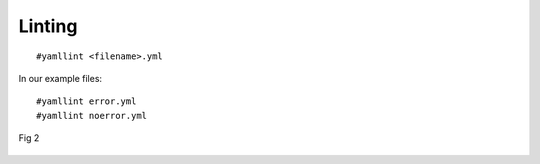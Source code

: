 Linting
=======

.. centered:: *"the process of running a program that will analyze code for potential errors"*

::

    #yamllint <filename>.yml


In our example files:

::

   #yamllint error.yml
   #yamllint noerror.yml






.. figure:: ../imgs/lint.png
   :scale: 40%
   :align: center

   Fig 2

